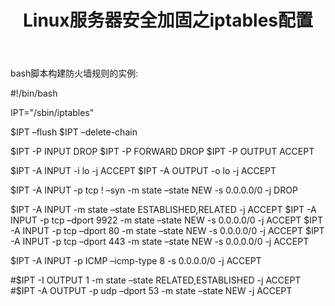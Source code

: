 #+TITLE: Linux服务器安全加固之iptables配置

bash脚本构建防火墙规则的实例:

#!/bin/bash
 
# iptables script generated 2011-10-13
# http://www.mista.nu/iptables
 
IPT="/sbin/iptables"
 
# Flush old rules, old custom tables
$IPT --flush
$IPT --delete-chain
 
# Set default policies for all three default chains
$IPT -P INPUT DROP
$IPT -P FORWARD DROP
$IPT -P OUTPUT ACCEPT
 
# Enable free use of loopback interfaces
$IPT -A INPUT -i lo -j ACCEPT
$IPT -A OUTPUT -o lo -j ACCEPT
 
# All TCP sessions should begin with SYN
$IPT -A INPUT -p tcp ! --syn -m state --state NEW -s 0.0.0.0/0 -j DROP
 
# Accept inbound TCP packets
$IPT -A INPUT -m state --state ESTABLISHED,RELATED -j ACCEPT
$IPT -A INPUT -p tcp --dport 9922 -m state --state NEW -s 0.0.0.0/0 -j ACCEPT
$IPT -A INPUT -p tcp --dport 80 -m state --state NEW -s 0.0.0.0/0 -j ACCEPT
$IPT -A INPUT -p tcp --dport 443 -m state --state NEW -s 0.0.0.0/0 -j ACCEPT
 
# Accept inbound ICMP messages
$IPT -A INPUT -p ICMP --icmp-type 8 -s 0.0.0.0/0 -j ACCEPT
 
# Accept outbound packets
#$IPT -I OUTPUT 1 -m state --state RELATED,ESTABLISHED -j ACCEPT
#$IPT -A OUTPUT -p udp --dport 53 -m state --state NEW -j ACCEPT

